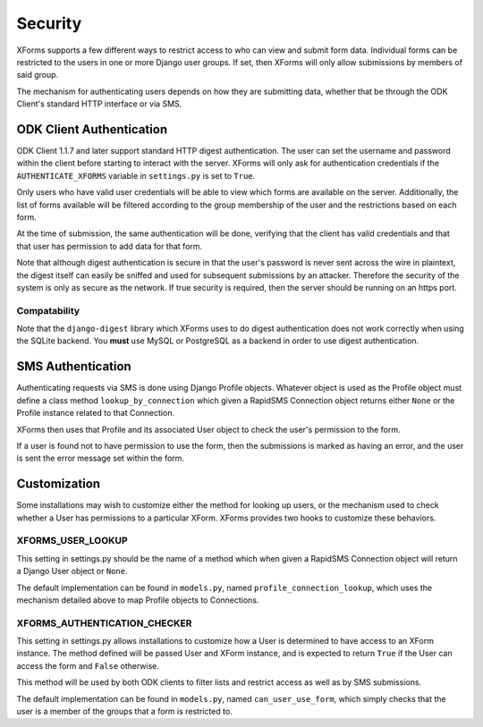 
Security
=============

XForms supports a few different ways to restrict access to who can view and submit form data.  Individual forms can be restricted to the users in one or more Django user groups.  If set, then XForms will only allow submissions by members of said group.

The mechanism for authenticating users depends on how they are submitting data, whether that be through the ODK Client's standard HTTP interface or via SMS.

ODK Client Authentication
--------------------------

ODK Client 1.1.7 and later support standard HTTP digest authentication.  The user can set the username and password within the client before starting to interact with the server.  XForms will only ask for authentication credentials if the ``AUTHENTICATE_XFORMS`` variable in ``settings.py`` is set to ``True``.

Only users who have valid user credentials will be able to view which forms are available on the server.  Additionally, the list of forms available will be filtered according to the group membership of the user and the restrictions based on each form.

At the time of submission, the same authentication will be done, verifying that the client has valid credentials and that that user has permission to add data for that form.

Note that although digest authentication is secure in that the user's password is never sent across the wire in plaintext, the digest itself can easily be sniffed and used for subsequent submissions by an attacker.  Therefore the security of the system is only as secure as the network.  If true security is required, then the server should be running on an https port.

Compatability
~~~~~~~~~~~~~~

Note that the ``django-digest`` library which XForms uses to do digest authentication does not work correctly when using the SQLite backend.  You **must** use MySQL or PostgreSQL as a backend in order to use digest authentication.

SMS Authentication
-------------------

Authenticating requests via SMS is done using Django Profile objects.  Whatever object is used as the Profile object must define a class method ``lookup_by_connection`` which given a RapidSMS Connection object returns either ``None`` or the Profile instance related to that Connection.

XForms then uses that Profile and its associated User object to check the user's permission to the form.

If a user is found not to have permission to use the form, then the submissions is marked as having an error, and the user is sent the error message set within the form.

Customization
--------------

Some installations may wish to customize either the method for looking up users, or the mechanism used to check whether a User has permissions to a particular XForm.  XForms provides two hooks to customize these behaviors.

XFORMS_USER_LOOKUP
~~~~~~~~~~~~~~~~~~~

This setting in settings.py should be the name of a method which when given a RapidSMS Connection object will return a Django User object or ``None``.

The default implementation can be found in ``models.py``, named ``profile_connection_lookup``, which uses the mechanism detailed above to map Profile objects to Connections.

XFORMS_AUTHENTICATION_CHECKER
~~~~~~~~~~~~~~~~~~~~~~~~~~~~~~

This setting in settings.py allows installations to customize how a User is determined to have access to an XForm instance.  The method defined will be passed User and XForm instance, and is expected to return ``True`` if the User can access the form and ``False`` otherwise.

This method will be used by both ODK clients to filter lists and restrict access as well as by SMS submissions.

The default implementation can be found in ``models.py``, named ``can_user_use_form``, which simply checks that the user is a member of the groups that a form is restricted to.
